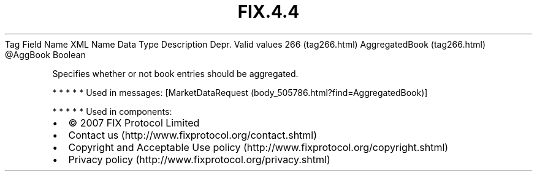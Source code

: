 .TH FIX.4.4 "" "" "Tag #266"
Tag
Field Name
XML Name
Data Type
Description
Depr.
Valid values
266 (tag266.html)
AggregatedBook (tag266.html)
\@AggBook
Boolean
.PP
Specifies whether or not book entries should be aggregated.
.PP
   *   *   *   *   *
Used in messages:
[MarketDataRequest (body_505786.html?find=AggregatedBook)]
.PP
   *   *   *   *   *
Used in components:

.PD 0
.P
.PD

.PP
.PP
.IP \[bu] 2
© 2007 FIX Protocol Limited
.IP \[bu] 2
Contact us (http://www.fixprotocol.org/contact.shtml)
.IP \[bu] 2
Copyright and Acceptable Use policy (http://www.fixprotocol.org/copyright.shtml)
.IP \[bu] 2
Privacy policy (http://www.fixprotocol.org/privacy.shtml)
